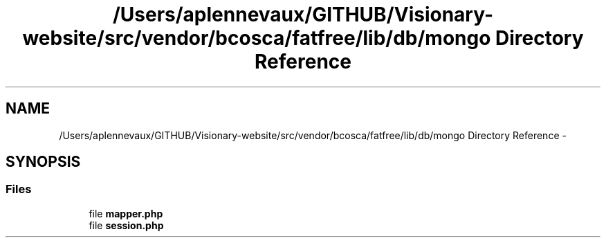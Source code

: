 .TH "/Users/aplennevaux/GITHUB/Visionary-website/src/vendor/bcosca/fatfree/lib/db/mongo Directory Reference" 3 "Tue Jan 3 2017" "Version 3.6" "Fat-Free Framework" \" -*- nroff -*-
.ad l
.nh
.SH NAME
/Users/aplennevaux/GITHUB/Visionary-website/src/vendor/bcosca/fatfree/lib/db/mongo Directory Reference \- 
.SH SYNOPSIS
.br
.PP
.SS "Files"

.in +1c
.ti -1c
.RI "file \fBmapper\&.php\fP"
.br
.ti -1c
.RI "file \fBsession\&.php\fP"
.br
.in -1c
